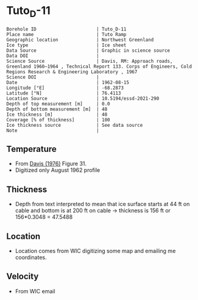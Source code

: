 * Tuto_D-11
:PROPERTIES:
:header-args:jupyter-python+: :session ds :kernel ds
:clearpage: t
:END:

#+NAME: ingest_meta
#+BEGIN_SRC bash :results verbatim :exports results
cat meta.bsv | sed 's/|/@| /' | column -s"@" -t
#+END_SRC

#+RESULTS: ingest_meta
#+begin_example
Borehole ID                      | Tuto_D-11
Place name                       | Tuto Ramp
Geographic location              | Northwest Greenland
Ice type                         | Ice sheet
Data Source                      | Graphic in science source
Data DOI                         | 
Science Source                   | Davis, RM: Approach roads, Greenland 1960–1964 , Technical Report 133. Corps of Engineers, Cold Regions Research & Engineering Laboratory , 1967 
Science DOI                      | 
Date                             | 1962-08-15
Longitude [°E]                   | -68.2873
Latitude [°N]                    | 76.4113
Location Source                  | 10.5194/essd-2021-290
Depth of top measurement [m]     | 0.0
Depth of bottom measurement [m]  | 48
Ice thickness [m]                | 48
Coverage [% of thickness]        | 100
Ice thickness source             | See data source
Note                             | 
#+end_example

** Temperature

+ From [[citet:davis_1967][Davis (1976)]] Figure 31.
+ Digitized only August 1962 profile

[[./davis_1967_fig31.png]]


** Thickness

+ Depth from text interpreted to mean that ice surface starts at 44 ft on cable and bottom is at 200 ft on cable -> thickness is 156 ft or 156*0.3048 = 47.5488

** Location

+ Location comes from WIC digitizing some map and emailing me coordinates.

** Velocity

+ From WIC email

** Data                                                 :noexport:

#+BEGIN_SRC python :exports none :results none
import numpy as np
import pandas as pd
df = pd.read_csv('data_ft.csv')
df['d'] = (df['d'] - 44) * 0.3048 # ft to m
df.to_csv('data.csv', index=False)
#+END_SRC

#+NAME: ingest_data
#+BEGIN_SRC bash :exports results
cat data.csv
#+END_SRC

#+RESULTS: ingest_data
|                   t |                   d |
|   3.940685231875971 |  -4.112656789034052 |
|  1.7194682278483704 | -1.0566157361570736 |
|  -4.331200505902371 |   2.100173922858703 |
|  -8.676076769497335 |  4.9211348947451485 |
| -10.897172696584866 |    8.01075881633506 |
| -11.519841130122405 |  11.335462818915508 |
| -11.373398571109496 |  15.533321408032233 |
| -11.000360518758287 |   21.88048359477672 |
| -10.847016574161472 |  27.992565700530676 |
| -10.734293942957647 |  34.977802392820905 |
| -10.652899969996565 |   39.34357532550231 |
|  -10.53557641507014 |   47.60496102888403 |

